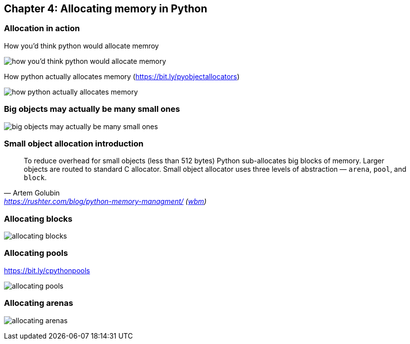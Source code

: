 // variables
:code_base_path: ../code
:chapter_base_path: {code_base_path}/ch04-allocations
:imagesdir: images/


== Chapter 4: Allocating memory in Python

=== Allocation in action

.How you'd think python would allocate memroy
image:Screenshot_20230427_224056.png[how you'd think python would allocate memory]


.How python actually allocates memory (https://bit.ly/pyobjectallocators)
image:Screenshot_20230427_225247.png[how python actually allocates memory]

=== Big objects may actually be many small ones

image:Screenshot_20230427_225624.png[big objects may actually be many small ones]

=== Small object allocation introduction


[quote, Artem Golubin, 'https://rushter.com/blog/python-memory-managment/ (https://web.archive.org/web/20230105025948/https://rushter.com/blog/python-memory-managment/[wbm])']
____
To reduce overhead for small objects (less than 512 bytes) Python sub-allocates big blocks of memory. Larger objects are routed to standard C allocator. Small object allocator uses three levels of abstraction — `arena`, `pool`, and `block`.
____

=== Allocating blocks

image:Screenshot_20230427_230925.png[allocating blocks]

=== Allocating pools

.https://bit.ly/cpythonpools
image:Screenshot_20230427_231107.png[allocating pools]

=== Allocating arenas

image:Screenshot_20230427_231347.png[allocating arenas]
